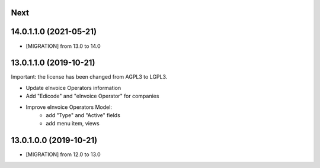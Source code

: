 .. [ The change log. The goal of this file is to help readers
    understand changes between version. The primary audience is
    end users and integrators. Purely technical changes such as
    code refactoring must not be mentioned here.

    This file may contain ONE level of section titles, underlined
    with the ~ (tilde) character. Other section markers are
    forbidden and will likely break the structure of the README.rst
    or other documents where this fragment is included. ]

Next
~~~~

14.0.1.1.0 (2021-05-21)
~~~~~~~~~~~~~~~~~~~~~~~

* [MIGRATION] from 13.0 to 14.0

13.0.1.1.0 (2019-10-21)
~~~~~~~~~~~~~~~~~~~~~~~

Important: the license has been changed from AGPL3 to LGPL3.

* Update eInvoice Operators information
* Add "Edicode" and "eInvoice Operator" for companies
* Improve eInvoice Operators Model:
    * add "Type" and "Active" fields
    * add menu item, views


13.0.1.0.0 (2019-10-21)
~~~~~~~~~~~~~~~~~~~~~~~

* [MIGRATION] from 12.0 to 13.0
